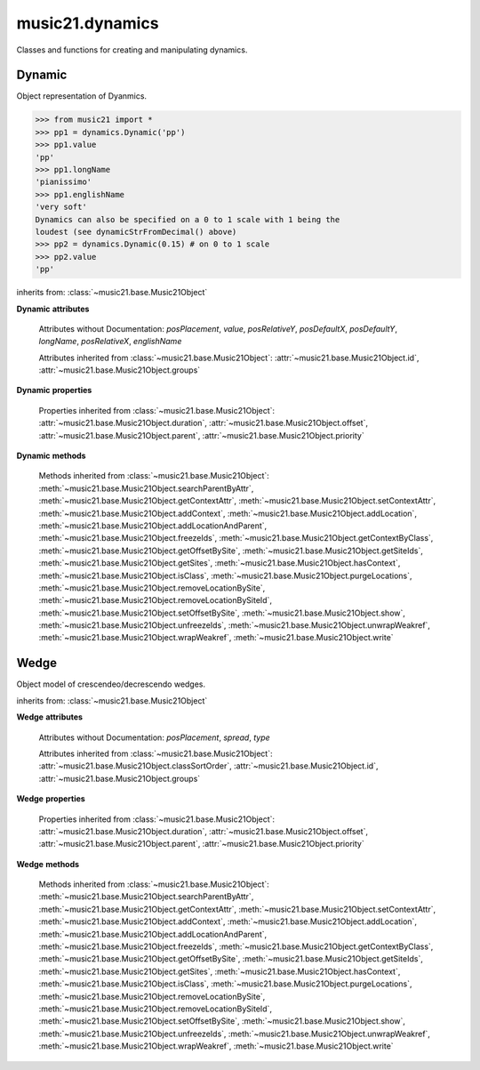 .. _moduleDynamics:

music21.dynamics
================

.. WARNING: DO NOT EDIT THIS FILE: AUTOMATICALLY GENERATED

.. module:: music21.dynamics

Classes and functions for creating and manipulating dynamics. 




.. function:: dynamicStrFromDecimal(n)

    Given a decimal from 0 to 1, return a string representing a dynamic with 0 being the softest (0.01 = 'ppp') and 1 being the loudest (0.9+ = 'fff') 0 returns "n" (niente), while ppp and fff are the loudest dynamics used. 

    >>> from music21 import *
    >>> dynamics.dynamicStrFromDecimal(0.25)
    'p' 
    >>> dynamics.dynamicStrFromDecimal(1)
    'fff' 

Dynamic
-------

.. class:: Dynamic(value=None)

    Object representation of Dyanmics. 

    >>> from music21 import *
    >>> pp1 = dynamics.Dynamic('pp')
    >>> pp1.value
    'pp' 
    >>> pp1.longName
    'pianissimo' 
    >>> pp1.englishName
    'very soft' 
    Dynamics can also be specified on a 0 to 1 scale with 1 being the 
    loudest (see dynamicStrFromDecimal() above) 
    >>> pp2 = dynamics.Dynamic(0.15) # on 0 to 1 scale
    >>> pp2.value
    'pp' 

    inherits from: :class:`~music21.base.Music21Object`

    **Dynamic** **attributes**

        .. attribute:: classSortOrder

            Property which returns an number (int or otherwise) depending on the class of the Music21Object that represents a priority for an object based on its class alone -- used as a tie for stream sorting in case two objects have the same offset and priority.  Lower numbers are sorted to the left of higher numbers.  For instance, Clef, KeySignature, TimeSignature all come (in that order) before Note. All undefined classes have classSortOrder of 20 -- same as note.Note 

            >>> from music21 import *
            >>> tc = clef.TrebleClef()
            >>> tc.classSortOrder
            0 
            >>> ks = key.KeySignature(3)
            >>> ks.classSortOrder
            1 
            New classes can define their own default classSortOrder 
            >>> class ExampleClass(base.Music21Object):
            ...     classSortOrderDefault = 5 
            ... 
            >>> ec1 = ExampleClass()
            >>> ec1.classSortOrder
            5 

        Attributes without Documentation: `posPlacement`, `value`, `posRelativeY`, `posDefaultX`, `posDefaultY`, `longName`, `posRelativeX`, `englishName`

        Attributes inherited from :class:`~music21.base.Music21Object`: :attr:`~music21.base.Music21Object.id`, :attr:`~music21.base.Music21Object.groups`

    **Dynamic** **properties**

        .. attribute:: musicxml

            Provide a complete MusicXML representation. 

        .. attribute:: mx

            returns a musicxml.Direction object 

            >>> from music21 import *
            >>> a = dynamics.Dynamic('ppp')
            >>> a.posRelativeY = -10
            >>> b = a.mx
            >>> b[0][0][0].get('tag')
            'ppp' 
            >>> b.get('placement')
            'below' 

        Properties inherited from :class:`~music21.base.Music21Object`: :attr:`~music21.base.Music21Object.duration`, :attr:`~music21.base.Music21Object.offset`, :attr:`~music21.base.Music21Object.parent`, :attr:`~music21.base.Music21Object.priority`

    **Dynamic** **methods**

        Methods inherited from :class:`~music21.base.Music21Object`: :meth:`~music21.base.Music21Object.searchParentByAttr`, :meth:`~music21.base.Music21Object.getContextAttr`, :meth:`~music21.base.Music21Object.setContextAttr`, :meth:`~music21.base.Music21Object.addContext`, :meth:`~music21.base.Music21Object.addLocation`, :meth:`~music21.base.Music21Object.addLocationAndParent`, :meth:`~music21.base.Music21Object.freezeIds`, :meth:`~music21.base.Music21Object.getContextByClass`, :meth:`~music21.base.Music21Object.getOffsetBySite`, :meth:`~music21.base.Music21Object.getSiteIds`, :meth:`~music21.base.Music21Object.getSites`, :meth:`~music21.base.Music21Object.hasContext`, :meth:`~music21.base.Music21Object.isClass`, :meth:`~music21.base.Music21Object.purgeLocations`, :meth:`~music21.base.Music21Object.removeLocationBySite`, :meth:`~music21.base.Music21Object.removeLocationBySiteId`, :meth:`~music21.base.Music21Object.setOffsetBySite`, :meth:`~music21.base.Music21Object.show`, :meth:`~music21.base.Music21Object.unfreezeIds`, :meth:`~music21.base.Music21Object.unwrapWeakref`, :meth:`~music21.base.Music21Object.wrapWeakref`, :meth:`~music21.base.Music21Object.write`


Wedge
-----

.. class:: Wedge(value=None)

    Object model of crescendeo/decrescendo wedges. 

    inherits from: :class:`~music21.base.Music21Object`

    **Wedge** **attributes**

        Attributes without Documentation: `posPlacement`, `spread`, `type`

        Attributes inherited from :class:`~music21.base.Music21Object`: :attr:`~music21.base.Music21Object.classSortOrder`, :attr:`~music21.base.Music21Object.id`, :attr:`~music21.base.Music21Object.groups`

    **Wedge** **properties**

        .. attribute:: mx

            returns a musicxml.Direction object 

            >>> from music21 import *
            >>> a = dynamics.Wedge()
            >>> a.type = 'crescendo'
            >>> mxDirection = a.mx
            >>> mxWedge = mxDirection.getWedge()
            >>> mxWedge.get('type')
            'crescendo' 

        Properties inherited from :class:`~music21.base.Music21Object`: :attr:`~music21.base.Music21Object.duration`, :attr:`~music21.base.Music21Object.offset`, :attr:`~music21.base.Music21Object.parent`, :attr:`~music21.base.Music21Object.priority`

    **Wedge** **methods**

        Methods inherited from :class:`~music21.base.Music21Object`: :meth:`~music21.base.Music21Object.searchParentByAttr`, :meth:`~music21.base.Music21Object.getContextAttr`, :meth:`~music21.base.Music21Object.setContextAttr`, :meth:`~music21.base.Music21Object.addContext`, :meth:`~music21.base.Music21Object.addLocation`, :meth:`~music21.base.Music21Object.addLocationAndParent`, :meth:`~music21.base.Music21Object.freezeIds`, :meth:`~music21.base.Music21Object.getContextByClass`, :meth:`~music21.base.Music21Object.getOffsetBySite`, :meth:`~music21.base.Music21Object.getSiteIds`, :meth:`~music21.base.Music21Object.getSites`, :meth:`~music21.base.Music21Object.hasContext`, :meth:`~music21.base.Music21Object.isClass`, :meth:`~music21.base.Music21Object.purgeLocations`, :meth:`~music21.base.Music21Object.removeLocationBySite`, :meth:`~music21.base.Music21Object.removeLocationBySiteId`, :meth:`~music21.base.Music21Object.setOffsetBySite`, :meth:`~music21.base.Music21Object.show`, :meth:`~music21.base.Music21Object.unfreezeIds`, :meth:`~music21.base.Music21Object.unwrapWeakref`, :meth:`~music21.base.Music21Object.wrapWeakref`, :meth:`~music21.base.Music21Object.write`


